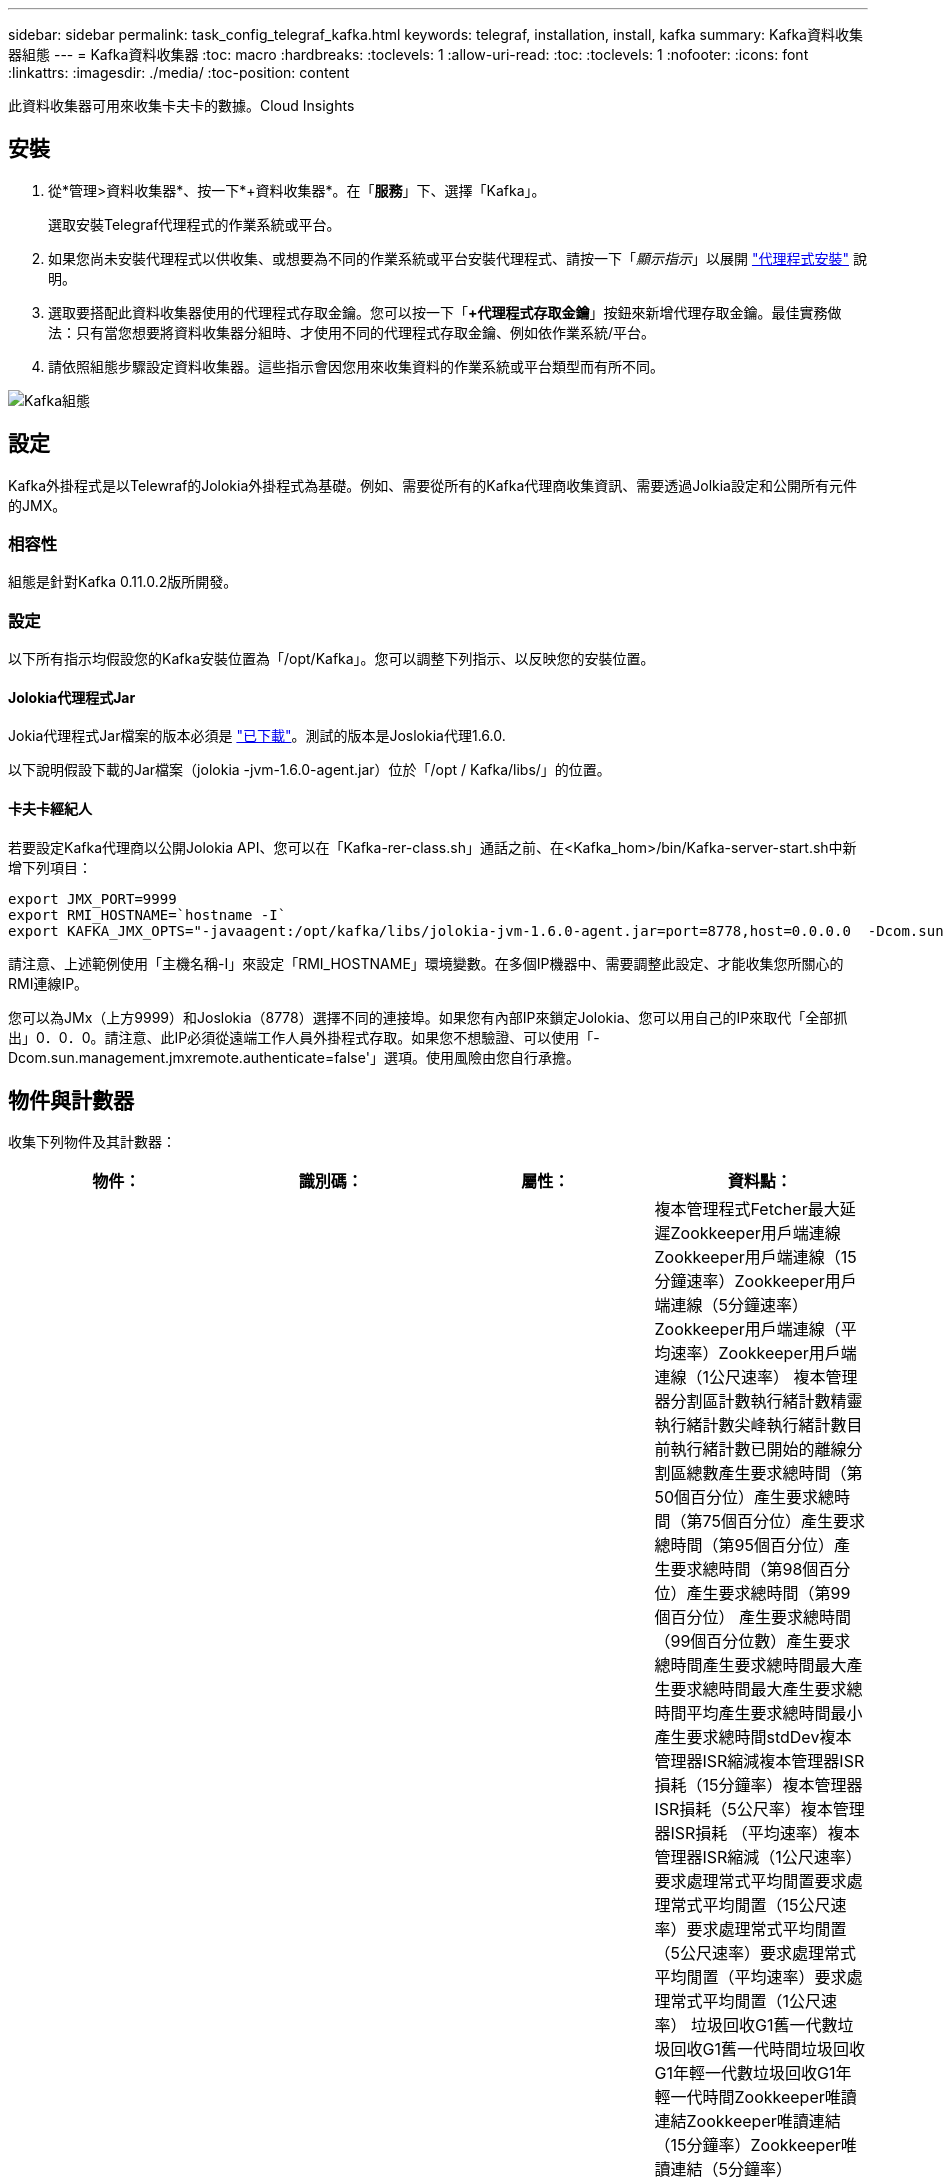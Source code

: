 ---
sidebar: sidebar 
permalink: task_config_telegraf_kafka.html 
keywords: telegraf, installation, install, kafka 
summary: Kafka資料收集器組態 
---
= Kafka資料收集器
:toc: macro
:hardbreaks:
:toclevels: 1
:allow-uri-read: 
:toc: 
:toclevels: 1
:nofooter: 
:icons: font
:linkattrs: 
:imagesdir: ./media/
:toc-position: content


[role="lead"]
此資料收集器可用來收集卡夫卡的數據。Cloud Insights



== 安裝

. 從*管理>資料收集器*、按一下*+資料收集器*。在「*服務*」下、選擇「Kafka」。
+
選取安裝Telegraf代理程式的作業系統或平台。

. 如果您尚未安裝代理程式以供收集、或想要為不同的作業系統或平台安裝代理程式、請按一下「_顯示指示_」以展開 link:task_config_telegraf_agent.html["代理程式安裝"] 說明。
. 選取要搭配此資料收集器使用的代理程式存取金鑰。您可以按一下「*+代理程式存取金鑰*」按鈕來新增代理存取金鑰。最佳實務做法：只有當您想要將資料收集器分組時、才使用不同的代理程式存取金鑰、例如依作業系統/平台。
. 請依照組態步驟設定資料收集器。這些指示會因您用來收集資料的作業系統或平台類型而有所不同。


image:KafkaDCConfigWindows.png["Kafka組態"]



== 設定

Kafka外掛程式是以Telewraf的Jolokia外掛程式為基礎。例如、需要從所有的Kafka代理商收集資訊、需要透過Jolkia設定和公開所有元件的JMX。



=== 相容性

組態是針對Kafka 0.11.0.2版所開發。



=== 設定

以下所有指示均假設您的Kafka安裝位置為「/opt/Kafka」。您可以調整下列指示、以反映您的安裝位置。



==== Jolokia代理程式Jar

Jokia代理程式Jar檔案的版本必須是 link:https://jolokia.org/download.html["已下載"]。測試的版本是Joslokia代理1.6.0.

以下說明假設下載的Jar檔案（jolokia -jvm-1.6.0-agent.jar）位於「/opt / Kafka/libs/」的位置。



==== 卡夫卡經紀人

若要設定Kafka代理商以公開Jolokia API、您可以在「Kafka-rer-class.sh」通話之前、在<Kafka_hom>/bin/Kafka-server-start.sh中新增下列項目：

[listing]
----
export JMX_PORT=9999
export RMI_HOSTNAME=`hostname -I`
export KAFKA_JMX_OPTS="-javaagent:/opt/kafka/libs/jolokia-jvm-1.6.0-agent.jar=port=8778,host=0.0.0.0  -Dcom.sun.management.jmxremote.password.file=/opt/kafka/config/jmxremote.password -Dcom.sun.management.jmxremote.ssl=false -Djava.rmi.server.hostname=$RMI_HOSTNAME -Dcom.sun.management.jmxremote.rmi.port=$JMX_PORT"
----
請注意、上述範例使用「主機名稱-I」來設定「RMI_HOSTNAME」環境變數。在多個IP機器中、需要調整此設定、才能收集您所關心的RMI連線IP。

您可以為JMx（上方9999）和Joslokia（8778）選擇不同的連接埠。如果您有內部IP來鎖定Jolokia、您可以用自己的IP來取代「全部抓出」0．0．0。請注意、此IP必須從遠端工作人員外掛程式存取。如果您不想驗證、可以使用「-Dcom.sun.management.jmxremote.authenticate=false'」選項。使用風險由您自行承擔。



== 物件與計數器

收集下列物件及其計數器：

[cols="<.<,<.<,<.<,<.<"]
|===
| 物件： | 識別碼： | 屬性： | 資料點： 


| 卡夫卡代理人 | 叢集命名空間代理 | 節點名稱節點IP | 複本管理程式Fetcher最大延遲Zookkeeper用戶端連線Zookkeeper用戶端連線（15分鐘速率）Zookkeeper用戶端連線（5分鐘速率）Zookkeeper用戶端連線（平均速率）Zookkeeper用戶端連線（1公尺速率） 複本管理器分割區計數執行緒計數精靈執行緒計數尖峰執行緒計數目前執行緒計數已開始的離線分割區總數產生要求總時間（第50個百分位）產生要求總時間（第75個百分位）產生要求總時間（第95個百分位）產生要求總時間（第98個百分位）產生要求總時間（第99個百分位） 產生要求總時間（99個百分位數）產生要求總時間產生要求總時間最大產生要求總時間最大產生要求總時間平均產生要求總時間最小產生要求總時間stdDev複本管理器ISR縮減複本管理器ISR損耗（15分鐘率）複本管理器ISR損耗（5公尺率）複本管理器ISR損耗 （平均速率）複本管理器ISR縮減（1公尺速率）要求處理常式平均閒置要求處理常式平均閒置（15公尺速率）要求處理常式平均閒置（5公尺速率）要求處理常式平均閒置（平均速率）要求處理常式平均閒置（1公尺速率） 垃圾回收G1舊一代數垃圾回收G1舊一代時間垃圾回收G1年輕一代數垃圾回收G1年輕一代時間Zookkeeper唯讀連結Zookkeeper唯讀連結（15分鐘率）Zookkeeper唯讀連結（5分鐘率）Zookkeeper唯讀連接（平均速率）Zookkeeper唯讀連接 （100萬次）網路處理器平均閒置要求擷取後數總計時間（50百分位）要求擷取後數總計時間（75百分位）要求擷取後數總計時間（95百分位）要求擷取後數總計時間（98百分位）要求擷取後數總計時間（99百分位）要求擷取後數總計時間（99百分位數） 要求擷取追蹤總時間要求擷取追蹤總時間最大要求數擷取追蹤總時間平均要求數擷取追蹤總時間最小要求擷取追蹤總時間在生產需求中等待的stdDev要求擷取消費者網路要求擷取消費者（5分鐘速率）網路要求擷取消費者（15分鐘速率） 網路要求擷取消費者（平均速率）網路要求擷取消費者（1公尺速率）不潔的領袖選舉不潔的領袖選舉（15公尺速率）不潔的領袖選舉（5公尺速率）不潔的領袖選舉（平均速率）不潔的領袖選舉（1公尺速率） 作用中控制器堆積記憶體已認可堆積記憶體初始化堆積記憶體最大堆記憶體已使用Zookkeeper工作階段過期（15分鐘速率）Zookkeeper工作階段過期（5分鐘速率）Zookkeeper工作階段過期（平均速率）Zookkeeper工作階段過期（1公尺速率）Zookkeeper驗證失敗Zookkeeper驗證失敗（15公尺速率）Zookkeeper驗證失敗（5公尺速率） Zookkeeper驗證失敗（平均率）Zookkeeper驗證失敗（1公尺率）領導者選擇時間（50百分位）領導者選擇時間（75百分位）領導者選擇時間（95百分位數）領導者選擇時間（98百分位數）領導者選擇時間（99百分位數）領導者選擇時間（99百分位數）領導者選擇時間（15公尺） 主管選擇時間（5分鐘率）主管選擇時間上限主管選擇時間平均主管選擇時間（平均率）主管選擇時間分鐘主管選擇時間（1分鐘率）主管選擇時間（stdDev）網路要求擷取後續網路要求擷取後續網路要求擷取（15分鐘率）網路要求擷取後續（5分鐘率） 網路要求擷取追蹤者（平均速率）網路要求擷取追蹤者（1公尺速率）代理主題訊息代理主題訊息（15公尺速率）代理主題訊息（5公尺速率）代理主題訊息（平均速率）代理主題訊息（1公尺速率）代理主題位元組（15公尺速率）代理主題位元組（以中為單位） （5公尺速率）代理主題位元組（平均速率）代理主題位元組（1公尺速率）Zookkeeper Disconnects Count Zookkeeper Disconnes（15公尺速率）Zookkeeper Disconnes（5公尺速率）Zookkeeper Disconnes（平均速率）Zookkeeper Disconnes（1公尺速率）網路要求擷取使用者總時間（50百分位）網路要求擷取使用者總時間（75百分位元） 網路要求擷取使用者總時間（95百分位數）網路要求擷取使用者總時間（98百分位數）網路要求擷取使用者總時間（99百分位數）網路要求擷取使用者總時間（99百分位數） 網路要求擷取使用者總時間網路要求擷取使用者總時間網路要求上限網路要求擷取使用者總時間平均網路要求擷取使用者總時間最短網路要求擷取使用者總時間stddevLeaderCount要求等待擷取使用者主題位元組退出代理主題位元組（15分鐘速率） Broker主題Bytes Out（5公尺速率）Broker主題Bytes Out（平均速率）Broker主題Bytes Out（1公尺速率）Zookkeeper驗證Zookkeeper驗證（15公尺速率）Zookkeeper驗證（5公尺速率）Zookkeeper驗證（1公尺速率）要求會產生計數要求（15公尺速率）要求 （平均速率）要求產生（1公尺速率）複本管理器ISR擴充複本管理器ISR擴充（15公尺速率）複本管理器ISR擴充（5公尺速率）複本管理器ISR擴充（平均速率）複本管理器ISR擴充（1公尺速率）複本管理器、位於複寫磁碟區下 
|===


== 疑難排解

如需其他資訊、請參閱 link:concept_requesting_support.html["支援"] 頁面。
